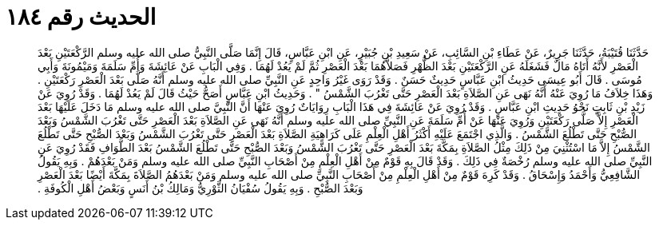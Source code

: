 
= الحديث رقم ١٨٤

[quote.hadith]
حَدَّثَنَا قُتَيْبَةُ، حَدَّثَنَا جَرِيرٌ، عَنْ عَطَاءِ بْنِ السَّائِبِ، عَنْ سَعِيدِ بْنِ جُبَيْرٍ، عَنِ ابْنِ عَبَّاسٍ، قَالَ إِنَّمَا صَلَّى النَّبِيُّ صلى الله عليه وسلم الرَّكْعَتَيْنِ بَعْدَ الْعَصْرِ لأَنَّهُ أَتَاهُ مَالٌ فَشَغَلَهُ عَنِ الرَّكْعَتَيْنِ بَعْدَ الظُّهْرِ فَصَلاَّهُمَا بَعْدَ الْعَصْرِ ثُمَّ لَمْ يَعُدْ لَهُمَا ‏.‏ وَفِي الْبَابِ عَنْ عَائِشَةَ وَأُمِّ سَلَمَةَ وَمَيْمُونَةَ وَأَبِي مُوسَى ‏.‏ قَالَ أَبُو عِيسَى حَدِيثُ ابْنِ عَبَّاسٍ حَدِيثٌ حَسَنٌ ‏.‏ وَقَدْ رَوَى غَيْرُ وَاحِدٍ عَنِ النَّبِيِّ صلى الله عليه وسلم أَنَّهُ صَلَّى بَعْدَ الْعَصْرِ رَكْعَتَيْنِ ‏.‏ وَهَذَا خِلاَفُ مَا رُوِيَ عَنْهُ أَنَّهُ نَهَى عَنِ الصَّلاَةِ بَعْدَ الْعَصْرِ حَتَّى تَغْرُبَ الشَّمْسُ ‏"‏ ‏.‏ وَحَدِيثُ ابْنِ عَبَّاسٍ أَصَحُّ حَيْثُ قَالَ لَمْ يَعُدْ لَهُمَا ‏.‏ وَقَدْ رُوِيَ عَنْ زَيْدِ بْنِ ثَابِتٍ نَحْوُ حَدِيثِ ابْنِ عَبَّاسٍ ‏.‏ وَقَدْ رُوِيَ عَنْ عَائِشَةَ فِي هَذَا الْبَابِ رِوَايَاتٌ رُوِيَ عَنْهَا أَنَّ النَّبِيَّ صلى الله عليه وسلم مَا دَخَلَ عَلَيْهَا بَعْدَ الْعَصْرِ إِلاَّ صَلَّى رَكْعَتَيْنِ وَرُوِيَ عَنْهَا عَنْ أُمِّ سَلَمَةَ عَنِ النَّبِيِّ صلى الله عليه وسلم أَنَّهُ نَهَى عَنِ الصَّلاَةِ بَعْدَ الْعَصْرِ حَتَّى تَغْرُبَ الشَّمْسُ وَبَعْدَ الصُّبْحِ حَتَّى تَطْلُعَ الشَّمْسُ ‏.‏ وَالَّذِي اجْتَمَعَ عَلَيْهِ أَكْثَرُ أَهْلِ الْعِلْمِ عَلَى كَرَاهِيَةِ الصَّلاَةِ بَعْدَ الْعَصْرِ حَتَّى تَغْرُبَ الشَّمْسُ وَبَعْدَ الصُّبْحِ حَتَّى تَطْلُعَ الشَّمْسُ إِلاَّ مَا اسْتُثْنِيَ مِنْ ذَلِكَ مِثْلُ الصَّلاَةِ بِمَكَّةَ بَعْدَ الْعَصْرِ حَتَّى تَغْرُبَ الشَّمْسُ وَبَعْدَ الصُّبْحِ حَتَّى تَطْلُعَ الشَّمْسُ بَعْدَ الطَّوَافِ فَقَدْ رُوِيَ عَنِ النَّبِيِّ صلى الله عليه وسلم رُخْصَةٌ فِي ذَلِكَ ‏.‏ وَقَدْ قَالَ بِهِ قَوْمٌ مِنْ أَهْلِ الْعِلْمِ مِنْ أَصْحَابِ النَّبِيِّ صلى الله عليه وسلم وَمَنْ بَعْدَهُمْ ‏.‏ وَبِهِ يَقُولُ الشَّافِعِيُّ وَأَحْمَدُ وَإِسْحَاقُ ‏.‏ وَقَدْ كَرِهَ قَوْمٌ مِنْ أَهْلِ الْعِلْمِ مِنْ أَصْحَابِ النَّبِيِّ صلى الله عليه وسلم وَمَنْ بَعْدَهُمُ الصَّلاَةَ بِمَكَّةَ أَيْضًا بَعْدَ الْعَصْرِ وَبَعْدَ الصُّبْحِ ‏.‏ وَبِهِ يَقُولُ سُفْيَانُ الثَّوْرِيُّ وَمَالِكُ بْنُ أَنَسٍ وَبَعْضُ أَهْلِ الْكُوفَةِ ‏.‏